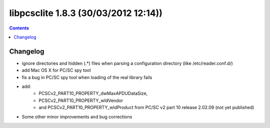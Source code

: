 ﻿
.. index::
   pair: libpcsclite ; version 1.8.3


.. _libpcsclite_1_8_3:

========================================
libpcsclite 1.8.3 (30/03/2012 12:14))
========================================

.. seealso::

   - http://ludovicrousseau.blogspot.fr/2012/03/new-version-of-pcsc-lite-183.html
   - https://alioth.debian.org/frs/shownotes.php?release_id=1773


.. contents::
   :depth: 3

Changelog 
=============================


- ignore directories and hidden (.*) files when parsing a configuration directory 
  (like /etc/reader.conf.d/)
- add Mac OS X for PC/SC spy tool
- fix a bug in PC/SC spy tool when loading of the real library fails
- add:
      - PCSCv2_PART10_PROPERTY_dwMaxAPDUDataSize, 
      - PCSCv2_PART10_PROPERTY_wIdVendor 
      - and PCSCv2_PART10_PROPERTY_wIdProduct from PC/SC v2 part 10 release 2.02.09 (not yet published)
      
- Some other minor improvements and bug corrections





